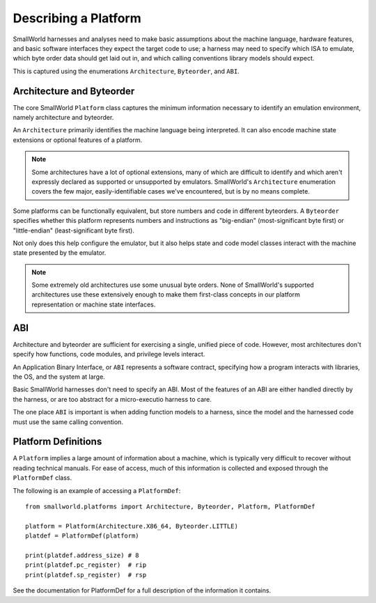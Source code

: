 .. _platforms:

Describing a Platform
=====================

SmallWorld harnesses and analyses need to make basic assumptions
about the machine language, hardware features, and basic
software interfaces they expect the target code to use;
a harness may need to specify which ISA to emulate,
which byte order data should get laid out in,
and which calling conventions library models should expect.

This is captured using the enumerations 
``Architecture``, ``Byteorder``, and ``ABI``.

Architecture and Byteorder
--------------------------

The core SmallWorld ``Platform`` class captures the minimum information necessary
to identify an emulation environment, namely architecture and byteorder.

An ``Architecture`` primarily identifies the machine language being interpreted.
It can also encode machine state extensions or optional features of a platform.

.. note::

   Some architectures have a lot of optional extensions,
   many of which are difficult to identify and which aren't expressly
   declared as supported or unsupported by emulators.
   SmallWorld's ``Architecture`` enumeration covers the few major,
   easily-identifiable cases we've encountered, but is by no means complete.


Some platforms can be functionally equivalent, but store numbers and code
in different byteorders.  A ``Byteorder`` specifies whether
this platform represents numbers and instructions as
"big-endian" (most-significant byte first) or "little-endian" (least-significant byte first).

Not only does this help configure the emulator, but it also helps
state and code model classes interact with the machine state presented by the emulator.

.. note::

   Some extremely old architectures use some unusual byte orders.
   None of SmallWorld's supported architectures use these extensively enough
   to make them first-class concepts in our platform representation
   or machine state interfaces.

ABI
---

Architecture and byteorder are sufficient for exercising a single, unified piece of code.
However, most architectures don't specify how functions, code modules, and privilege levels interact.

An Application Binary Interface, or ``ABI`` represents a software contract,
specifying how a program interacts with libraries, the OS, and the system at large.  

Basic SmallWorld harnesses don't need to specify an ABI.
Most of the features of an ABI are either handled directly by the harness,
or are too abstract for a micro-executio harness to care.

The one place ``ABI`` is important is when adding function models to a harness,
since the model and the harnessed code must use the same calling convention.

Platform Definitions
--------------------

A ``Platform`` implies a large amount of information about a machine,
which is typically very difficult to recover without reading technical manuals.
For ease of access, much of this information is collected and exposed through
the ``PlatformDef`` class.

The following is an example of accessing a ``PlatformDef``::

    from smallworld.platforms import Architecture, Byteorder, Platform, PlatformDef

    platform = Platform(Architecture.X86_64, Byteorder.LITTLE)
    platdef = PlatformDef(platform)

    print(platdef.address_size) # 8
    print(platdef.pc_register)  # rip
    print(platdef.sp_register)  # rsp

See the documentation for PlatformDef for a full description of the information it contains.

